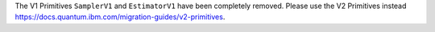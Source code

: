 The V1 Primitives ``SamplerV1`` and ``EstimatorV1`` have been completely removed. Please use the 
V2 Primitives instead https://docs.quantum.ibm.com/migration-guides/v2-primitives. 